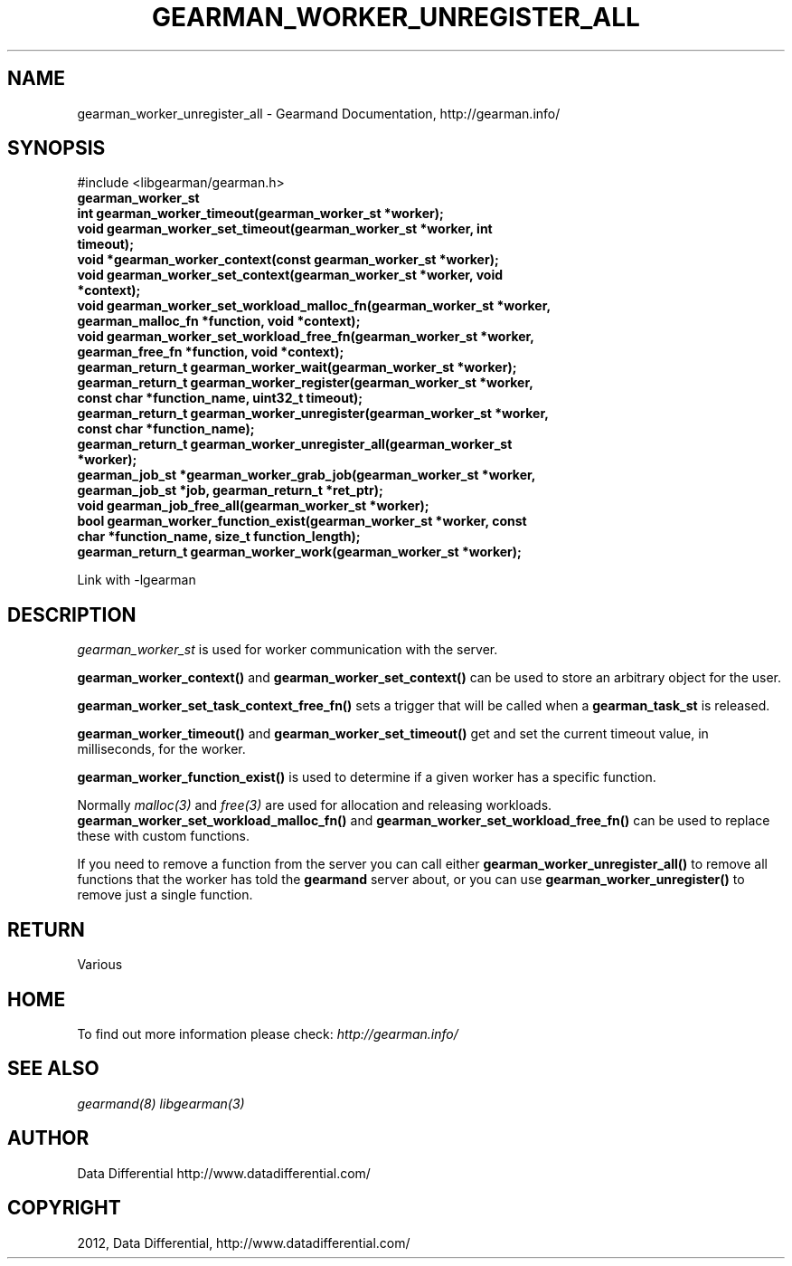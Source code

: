 .TH "GEARMAN_WORKER_UNREGISTER_ALL" "3" "March 15, 2012" "0.29" "Gearmand"
.SH NAME
gearman_worker_unregister_all \- Gearmand Documentation, http://gearman.info/
.
.nr rst2man-indent-level 0
.
.de1 rstReportMargin
\\$1 \\n[an-margin]
level \\n[rst2man-indent-level]
level margin: \\n[rst2man-indent\\n[rst2man-indent-level]]
-
\\n[rst2man-indent0]
\\n[rst2man-indent1]
\\n[rst2man-indent2]
..
.de1 INDENT
.\" .rstReportMargin pre:
. RS \\$1
. nr rst2man-indent\\n[rst2man-indent-level] \\n[an-margin]
. nr rst2man-indent-level +1
.\" .rstReportMargin post:
..
.de UNINDENT
. RE
.\" indent \\n[an-margin]
.\" old: \\n[rst2man-indent\\n[rst2man-indent-level]]
.nr rst2man-indent-level -1
.\" new: \\n[rst2man-indent\\n[rst2man-indent-level]]
.in \\n[rst2man-indent\\n[rst2man-indent-level]]u
..
.\" Man page generated from reStructeredText.
.
.SH SYNOPSIS
.sp
#include <libgearman/gearman.h>
.INDENT 0.0
.TP
.B gearman_worker_st
.UNINDENT
.INDENT 0.0
.TP
.B int gearman_worker_timeout(gearman_worker_st *worker);
.UNINDENT
.INDENT 0.0
.TP
.B void gearman_worker_set_timeout(gearman_worker_st *worker, int timeout);
.UNINDENT
.INDENT 0.0
.TP
.B void *gearman_worker_context(const gearman_worker_st *worker);
.UNINDENT
.INDENT 0.0
.TP
.B void gearman_worker_set_context(gearman_worker_st *worker, void *context);
.UNINDENT
.INDENT 0.0
.TP
.B void gearman_worker_set_workload_malloc_fn(gearman_worker_st *worker, gearman_malloc_fn *function, void *context);
.UNINDENT
.INDENT 0.0
.TP
.B void gearman_worker_set_workload_free_fn(gearman_worker_st *worker, gearman_free_fn *function, void *context);
.UNINDENT
.INDENT 0.0
.TP
.B gearman_return_t gearman_worker_wait(gearman_worker_st *worker);
.UNINDENT
.INDENT 0.0
.TP
.B gearman_return_t gearman_worker_register(gearman_worker_st *worker, const char *function_name, uint32_t timeout);
.UNINDENT
.INDENT 0.0
.TP
.B gearman_return_t gearman_worker_unregister(gearman_worker_st *worker, const char *function_name);
.UNINDENT
.INDENT 0.0
.TP
.B gearman_return_t gearman_worker_unregister_all(gearman_worker_st *worker);
.UNINDENT
.INDENT 0.0
.TP
.B gearman_job_st *gearman_worker_grab_job(gearman_worker_st *worker, gearman_job_st *job, gearman_return_t *ret_ptr);
.UNINDENT
.INDENT 0.0
.TP
.B void gearman_job_free_all(gearman_worker_st *worker);
.UNINDENT
.INDENT 0.0
.TP
.B bool gearman_worker_function_exist(gearman_worker_st *worker, const char *function_name, size_t function_length);
.UNINDENT
.INDENT 0.0
.TP
.B gearman_return_t gearman_worker_work(gearman_worker_st *worker);
.UNINDENT
.sp
Link with \-lgearman
.SH DESCRIPTION
.sp
\fI\%gearman_worker_st\fP is used for worker communication with the server.
.sp
\fBgearman_worker_context()\fP and \fBgearman_worker_set_context()\fP can be used to store an arbitrary object for the user.
.sp
\fBgearman_worker_set_task_context_free_fn()\fP sets a trigger that will be called when a \fBgearman_task_st\fP is released.
.sp
\fBgearman_worker_timeout()\fP and \fBgearman_worker_set_timeout()\fP get and set the current timeout value, in milliseconds, for the worker.
.sp
\fBgearman_worker_function_exist()\fP is used to determine if a given worker has a specific function.
.sp
Normally \fImalloc(3)\fP and \fIfree(3)\fP are used for allocation and releasing workloads. \fBgearman_worker_set_workload_malloc_fn()\fP and \fBgearman_worker_set_workload_free_fn()\fP can be used to replace these with custom functions.
.sp
If you need to remove a function from the server you can call either \fBgearman_worker_unregister_all()\fP to remove all functions that the worker has told the \fBgearmand\fP server about, or you can use \fBgearman_worker_unregister()\fP to remove just a single function.
.SH RETURN
.sp
Various
.SH HOME
.sp
To find out more information please check:
\fI\%http://gearman.info/\fP
.SH SEE ALSO
.sp
\fIgearmand(8)\fP \fIlibgearman(3)\fP
.SH AUTHOR
Data Differential http://www.datadifferential.com/
.SH COPYRIGHT
2012, Data Differential, http://www.datadifferential.com/
.\" Generated by docutils manpage writer.
.\" 
.
